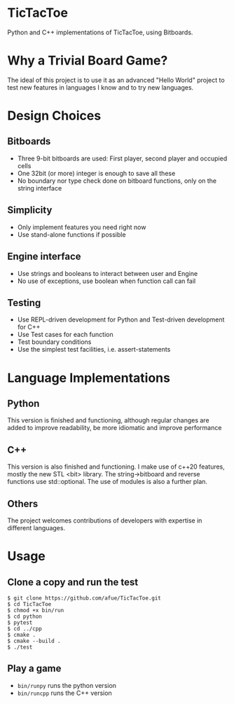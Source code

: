 * TicTacToe
Python and C++ implementations of TicTacToe, using Bitboards.

* Why a Trivial Board Game?
The ideal of this project is to use it as an advanced "Hello World"
project to test new features in languages I know and to try new
languages.


* Design Choices
** Bitboards
- Three 9-bit bitboards are used: First player, second player and occupied cells
- One 32bit (or more) integer is enough to save all these
- No boundary nor type check done on bitboard functions, only on the string interface

** Simplicity
- Only implement features you need right now
- Use stand-alone functions if possible

** Engine interface
- Use strings and booleans to interact between user and Engine
- No use of exceptions, use boolean when function call can fail

** Testing
- Use REPL-driven development for Python and Test-driven development for C++
- Use Test cases for each function
- Test boundary conditions
- Use the simplest test facilities, i.e. assert-statements

* Language Implementations
** Python
This version is finished and functioning, although regular changes are
added to improve readability, be more idiomatic and improve
performance
** C++
This version is also finished and functioning. I make use of c++20
features, mostly the new STL <bit> library. The string->bitboard and
reverse functions use std::optional. The use of modules is also
a further plan.
** Others
The project welcomes contributions of developers with expertise in
different languages.

* Usage
** Clone a copy and run the test
#+BEGIN_SRC
$ git clone https://github.com/afue/TicTacToe.git
$ cd TicTacToe
$ chmod +x bin/run
$ cd python
$ pytest
$ cd ../cpp
$ cmake .
$ cmake --build .
$ ./test
#+END_SRC

** Play a game
- ~bin/runpy~ runs the python version
- ~bin/runcpp~ runs the C++ version
